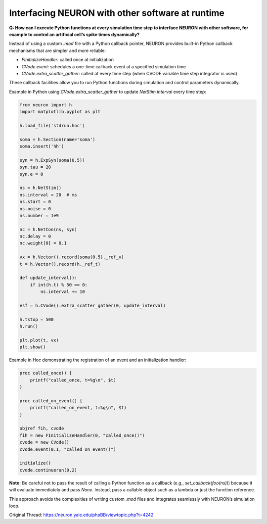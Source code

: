 Interfacing NEURON with other software at runtime
=================================================

**Q: How can I execute Python functions at every simulation time step to interface NEURON with other software, for example to control an artificial cell’s spike times dynamically?**

Instead of using a custom `.mod` file with a Python callback pointer, NEURON provides built-in Python callback mechanisms that are simpler and more reliable:

- `FInitializeHandler`: called once at initialization
- `CVode.event`: schedules a one-time callback event at a specified simulation time
- `CVode.extra_scatter_gather`: called at every time step (when CVODE variable time step integrator is used)

These callback facilities allow you to run Python functions during simulation and control parameters dynamically.

Example in Python using `CVode.extra_scatter_gather` to update `NetStim.interval` every time step:

.. code-block:: python

    from neuron import h
    import matplotlib.pyplot as plt

    h.load_file('stdrun.hoc')

    soma = h.Section(name='soma')
    soma.insert('hh')

    syn = h.ExpSyn(soma(0.5))
    syn.tau = 20
    syn.e = 0

    ns = h.NetStim()
    ns.interval = 20  # ms
    ns.start = 0
    ns.noise = 0
    ns.number = 1e9

    nc = h.NetCon(ns, syn)
    nc.delay = 0
    nc.weight[0] = 0.1

    vx = h.Vector().record(soma(0.5)._ref_v)
    t = h.Vector().record(h._ref_t)

    def update_interval():
        if int(h.t) % 50 == 0:
            ns.interval += 10

    esf = h.CVode().extra_scatter_gather(0, update_interval)

    h.tstop = 500
    h.run()

    plt.plot(t, vx)
    plt.show()

Example in Hoc demonstrating the registration of an event and an initialization handler:

.. code-block:: hoc

    proc called_once() {
        printf("called_once, t=%g\n", $t)
    }

    proc called_on_event() {
        printf("called_on_event, t=%g\n", $t)
    }

    objref fih, cvode
    fih = new FInitializeHandler(0, "called_once()")
    cvode = new CVode()
    cvode.event(0.1, "called_on_event()")

    initialize()
    cvode.continuerun(0.2)

**Note:** Be careful not to pass the result of calling a Python function as a callback (e.g., `set_callback(foo(ns))`) because it will evaluate immediately and pass `None`. Instead, pass a callable object such as a lambda or just the function reference.

This approach avoids the complexities of writing custom `.mod` files and integrates seamlessly with NEURON’s simulation loop.

Original Thread: https://neuron.yale.edu/phpBB/viewtopic.php?t=4242
